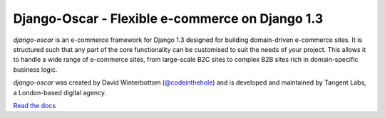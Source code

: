 Django-Oscar - Flexible e-commerce on Django 1.3
================================================

*django-oscar* is an e-commerce framework for Django 1.3 designed for building domain-driven
e-commerce sites.  It is structured such that any part of the core
functionality can be customised to suit the needs of your project.  This allows it to handle
a wide range of e-commerce sites, from large-scale B2C sites to complex B2B sites rich in
domain-specific business logic.

*django-oscar* was created by David Winterbottom (`@codeinthehole`_) and is developed and maintained by 
Tangent Labs, a London-based digital agency.

`Read the docs`_

.. _`@codeinthehole`: https://twitter.com/codeinthehole
.. _`Read the docs`: http://django-oscar.readthedocs.org/en/latest/